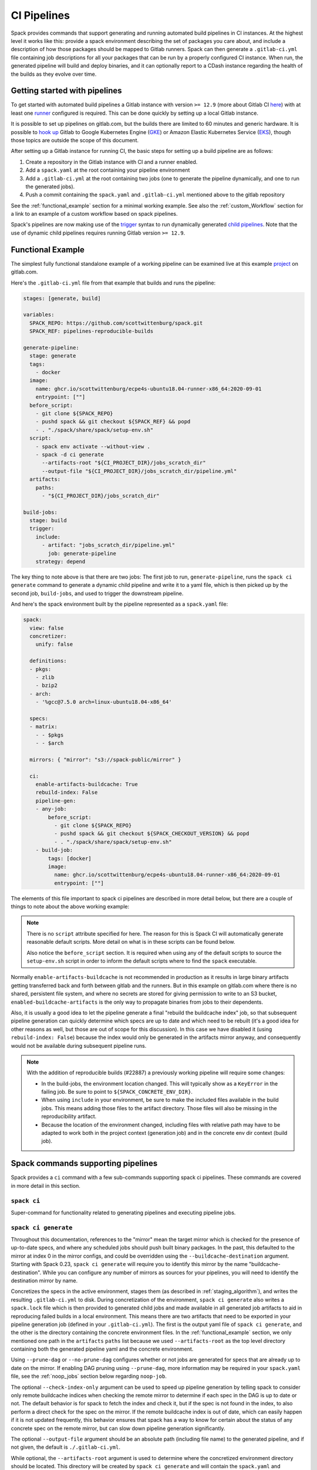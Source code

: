 .. Copyright 2013-2024 Lawrence Livermore National Security, LLC and other
   Spack Project Developers. See the top-level COPYRIGHT file for details.

   SPDX-License-Identifier: (Apache-2.0 OR MIT)

.. _pipelines:

============
CI Pipelines
============

Spack provides commands that support generating and running automated build pipelines in CI instances.  At the highest
level it works like this: provide a spack environment describing the set of packages you care about, and include a
description of how those packages should be mapped to Gitlab runners.  Spack can then generate a ``.gitlab-ci.yml``
file containing job descriptions for all your packages that can be run by a properly configured CI instance.  When
run, the generated pipeline will build and deploy binaries, and it can optionally report to a CDash instance
regarding the health of the builds as they evolve over time.

------------------------------
Getting started with pipelines
------------------------------

To get started with automated build pipelines a Gitlab instance with version ``>= 12.9``
(more about Gitlab CI `here <https://about.gitlab.com/product/continuous-integration/>`_)
with at least one `runner <https://docs.gitlab.com/runner/>`_ configured is required. This
can be done quickly by setting up a local Gitlab instance.

It is possible to set up pipelines on gitlab.com, but the builds there are limited to
60 minutes and generic hardware.  It is possible to
`hook up <https://about.gitlab.com/blog/2018/04/24/getting-started-gitlab-ci-gcp>`_
Gitlab to Google Kubernetes Engine (`GKE <https://cloud.google.com/kubernetes-engine/>`_)
or Amazon Elastic Kubernetes Service (`EKS <https://aws.amazon.com/eks>`_), though those
topics are outside the scope of this document.

After setting up a Gitlab instance for running CI, the basic steps for setting up a build pipeline are as follows:

#. Create a repository in the Gitlab instance with CI and a runner enabled.
#. Add a ``spack.yaml`` at the root containing your pipeline environment
#. Add a ``.gitlab-ci.yml`` at the root containing two jobs (one to generate
   the pipeline dynamically, and one to run the generated jobs).
#. Push a commit containing the ``spack.yaml`` and ``.gitlab-ci.yml`` mentioned above
   to the gitlab repository

See the :ref:`functional_example` section for a minimal working example.  See also
the :ref:`custom_Workflow` section for a link to an example of a custom workflow
based on spack pipelines.

Spack's pipelines are now making use of the
`trigger <https://docs.gitlab.com/ee/ci/yaml/#trigger>`_ syntax to run
dynamically generated
`child pipelines <https://docs.gitlab.com/ee/ci/pipelines/parent_child_pipelines.html>`_.
Note that the use of dynamic child pipelines requires running Gitlab version
``>= 12.9``.

.. _functional_example:

------------------
Functional Example
------------------

The simplest fully functional standalone example of a working pipeline can be
examined live at this example `project <https://gitlab.com/scott.wittenburg/spack-pipeline-demo>`_
on gitlab.com.

Here's the ``.gitlab-ci.yml`` file from that example that builds and runs the
pipeline:

.. code-block:: yaml

   stages: [generate, build]

   variables:
     SPACK_REPO: https://github.com/scottwittenburg/spack.git
     SPACK_REF: pipelines-reproducible-builds

   generate-pipeline:
     stage: generate
     tags:
       - docker
     image:
       name: ghcr.io/scottwittenburg/ecpe4s-ubuntu18.04-runner-x86_64:2020-09-01
       entrypoint: [""]
     before_script:
       - git clone ${SPACK_REPO}
       - pushd spack && git checkout ${SPACK_REF} && popd
       - . "./spack/share/spack/setup-env.sh"
     script:
       - spack env activate --without-view .
       - spack -d ci generate
         --artifacts-root "${CI_PROJECT_DIR}/jobs_scratch_dir"
         --output-file "${CI_PROJECT_DIR}/jobs_scratch_dir/pipeline.yml"
     artifacts:
       paths:
         - "${CI_PROJECT_DIR}/jobs_scratch_dir"

   build-jobs:
     stage: build
     trigger:
       include:
         - artifact: "jobs_scratch_dir/pipeline.yml"
           job: generate-pipeline
       strategy: depend

The key thing to note above is that there are two jobs: The first job to run,
``generate-pipeline``, runs the ``spack ci generate`` command to generate a
dynamic child pipeline and write it to a yaml file, which is then picked up
by the second job, ``build-jobs``, and used to trigger the downstream pipeline.

And here's the spack environment built by the pipeline represented as a
``spack.yaml`` file:

.. code-block:: yaml

   spack:
     view: false
     concretizer:
       unify: false

     definitions:
     - pkgs:
       - zlib
       - bzip2
     - arch:
       - '%gcc@7.5.0 arch=linux-ubuntu18.04-x86_64'

     specs:
     - matrix:
       - - $pkgs
       - - $arch

     mirrors: { "mirror": "s3://spack-public/mirror" }

     ci:
       enable-artifacts-buildcache: True
       rebuild-index: False
       pipeline-gen:
       - any-job:
           before_script:
             - git clone ${SPACK_REPO}
             - pushd spack && git checkout ${SPACK_CHECKOUT_VERSION} && popd
             - . "./spack/share/spack/setup-env.sh"
       - build-job:
           tags: [docker]
           image:
             name: ghcr.io/scottwittenburg/ecpe4s-ubuntu18.04-runner-x86_64:2020-09-01
             entrypoint: [""]


The elements of this file important to spack ci pipelines are described in more
detail below, but there are a couple of things to note about the above working
example:

.. note::
   There is no ``script`` attribute specified for here. The reason for this is
   Spack CI will automatically generate reasonable default scripts. More
   detail on what is in these scripts can be found below.

   Also notice the ``before_script`` section. It is required when using any of the
   default scripts to source the ``setup-env.sh`` script in order to inform
   the default scripts where to find the ``spack`` executable.

Normally ``enable-artifacts-buildcache`` is not recommended in production as it
results in large binary artifacts getting transferred back and forth between
gitlab and the runners.  But in this example on gitlab.com where there is no
shared, persistent file system, and where no secrets are stored for giving
permission to write to an S3 bucket, ``enabled-buildcache-artifacts`` is the only
way to propagate binaries from jobs to their dependents.

Also, it is usually a good idea to let the pipeline generate a final "rebuild the
buildcache index" job, so that subsequent pipeline generation can quickly determine
which specs are up to date and which need to be rebuilt (it's a good idea for other
reasons as well, but those are out of scope for this discussion).  In this case we
have disabled it (using ``rebuild-index: False``) because the index would only be
generated in the artifacts mirror anyway, and consequently would not be available
during subsequent pipeline runs.

.. note::
   With the addition of reproducible builds (#22887) a previously working
   pipeline will require some changes:

   * In the build-jobs, the environment location changed.
     This will typically show as a ``KeyError`` in the failing job. Be sure to
     point to ``${SPACK_CONCRETE_ENV_DIR}``.

   * When using ``include`` in your environment, be sure to make the included
     files available in the build jobs. This means adding those files to the
     artifact directory. Those files will also be missing in the reproducibility
     artifact.

   * Because the location of the environment changed, including files with
     relative path may have to be adapted to work both in the project context
     (generation job) and in the concrete env dir context (build job).

-----------------------------------
Spack commands supporting pipelines
-----------------------------------

Spack provides a ``ci`` command with a few sub-commands supporting spack
ci pipelines.  These commands are covered in more detail in this section.

.. _cmd-spack-ci:

^^^^^^^^^^^^
``spack ci``
^^^^^^^^^^^^

Super-command for functionality related to generating pipelines and executing
pipeline jobs.

.. _cmd-spack-ci-generate:

^^^^^^^^^^^^^^^^^^^^^
``spack ci generate``
^^^^^^^^^^^^^^^^^^^^^

Throughout this documentation, references to the "mirror" mean the target
mirror which is checked for the presence of up-to-date specs, and where
any scheduled jobs should push built binary packages.  In the past, this
defaulted to the mirror at index 0 in the mirror configs, and could be
overridden using the ``--buildcache-destination`` argument. Starting with
Spack 0.23, ``spack ci generate`` will require you to identify this mirror
by the name "buildcache-destination".  While you can configure any number
of mirrors as sources for your pipelines, you will need to identify the
destination mirror by name.

Concretizes the specs in the active environment, stages them (as described in
:ref:`staging_algorithm`), and writes the resulting ``.gitlab-ci.yml`` to disk.
During concretization of the environment, ``spack ci generate`` also writes a
``spack.lock`` file which is then provided to generated child jobs and made
available in all generated job artifacts to aid in reproducing failed builds
in a local environment.  This means there are two artifacts that need to be
exported in your pipeline generation job (defined in your ``.gitlab-ci.yml``).
The first is the output yaml file of ``spack ci generate``, and the other is
the directory containing the concrete environment files.  In the
:ref:`functional_example` section, we only mentioned one path in the
``artifacts`` ``paths`` list because we used ``--artifacts-root`` as the
top level directory containing both the generated pipeline yaml and the
concrete environment.

Using ``--prune-dag`` or ``--no-prune-dag`` configures whether or not jobs are
generated for specs that are already up to date on the mirror.   If enabling
DAG pruning using ``--prune-dag``, more information may be required in your
``spack.yaml`` file, see the :ref:`noop_jobs` section below regarding
``noop-job``.

The optional ``--check-index-only`` argument can be used to speed up pipeline
generation by telling spack to consider only remote buildcache indices when
checking the remote mirror to determine if each spec in the DAG is up to date
or not.  The default behavior is for spack to fetch the index and check it,
but if the spec is not found in the index, to also perform a direct check for
the spec on the mirror.  If the remote buildcache index is out of date, which
can easily happen if it is not updated frequently, this behavior ensures that
spack has a way to know for certain about the status of any concrete spec on
the remote mirror, but can slow down pipeline generation significantly.

The optional ``--output-file`` argument should be an absolute path (including
file name) to the generated pipeline, and if not given, the default is
``./.gitlab-ci.yml``.

While optional, the ``--artifacts-root`` argument is used to determine where
the concretized environment directory should be located.  This directory will
be created by ``spack ci generate`` and will contain the ``spack.yaml`` and
generated ``spack.lock`` which are then passed to all child jobs as an
artifact.  This directory will also be the root directory for all artifacts
generated by jobs in the pipeline.

.. _cmd-spack-ci-rebuild:

^^^^^^^^^^^^^^^^^^^^
``spack ci rebuild``
^^^^^^^^^^^^^^^^^^^^

The purpose of ``spack ci rebuild`` is to take an assigned
spec and ensure a binary of a successful build exists on the target mirror.
If the binary does not already exist, it is built from source and pushed
to the mirror. The associated stand-alone tests are optionally run against
the new build. Additionally, files for reproducing the build outside of the
CI environment are created to facilitate debugging.

If a binary for the spec does not exist on the target mirror, an install
shell script, ``install.sh``, is created and saved in the current working
directory. The script is run in a job to install the spec from source. The
resulting binary package is pushed to the mirror. If ``cdash`` is configured
for the environment, then the build results will be uploaded to the site.

Environment variables and values in the ``ci::pipeline-gen`` section of the
``spack.yaml`` environment file provide inputs to this process. The
two main sources of environment variables are variables written into
``.gitlab-ci.yml`` by ``spack ci generate`` and the GitLab CI runtime.
Several key CI pipeline variables are described in
:ref:`ci_environment_variables`.

If the ``--tests`` option is provided, stand-alone tests are performed but
only if the build was successful *and* the package does not appear in the
list of ``broken-tests-packages``. A shell script, ``test.sh``, is created
and run to perform the tests. On completion, test logs are exported as job
artifacts for review and to facilitate debugging. If `cdash` is configured,
test results are also uploaded to the site.

A snippet from an example ``spack.yaml`` file illustrating use of this
option *and* specification of a package with broken tests is given below.
The inclusion of a spec for building ``gptune`` is not shown here. Note
that ``--tests`` is passed to ``spack ci rebuild`` as part of the
``build-job`` script.

.. code-block:: yaml

  ci:
    pipeline-gen:
    - build-job
        script:
          - . "./share/spack/setup-env.sh"
          - spack --version
          - cd ${SPACK_CONCRETE_ENV_DIR}
          - spack env activate --without-view .
          - spack config add "config:install_tree:projections:${SPACK_JOB_SPEC_PKG_NAME}:'morepadding/{architecture}/{compiler.name}-{compiler.version}/{name}-{version}-{hash}'"
           - mkdir -p ${SPACK_ARTIFACTS_ROOT}/user_data
           - if [[ -r /mnt/key/intermediate_ci_signing_key.gpg ]]; then spack gpg trust /mnt/key/intermediate_ci_signing_key.gpg; fi
           - if [[ -r /mnt/key/spack_public_key.gpg ]]; then spack gpg trust /mnt/key/spack_public_key.gpg; fi
           - spack -d ci rebuild --tests > >(tee ${SPACK_ARTIFACTS_ROOT}/user_data/pipeline_out.txt) 2> >(tee ${SPACK_ARTIFACTS_ROOT}/user_data/pipeline_err.txt >&2)

     broken-tests-packages:
       - gptune

In this case, even if ``gptune`` is successfully built from source, the
pipeline will *not* run its stand-alone tests since the package is listed
under ``broken-tests-packages``.

Spack's cloud pipelines provide actual, up-to-date examples of the CI/CD
configuration and environment files used by Spack. You can find them
under Spack's `stacks
<https://github.com/spack/spack/tree/develop/share/spack/gitlab/cloud_pipelines/stacks>`_ repository directory.

.. _cmd-spack-ci-rebuild-index:

^^^^^^^^^^^^^^^^^^^^^^^^^^
``spack ci rebuild-index``
^^^^^^^^^^^^^^^^^^^^^^^^^^

This is a convenience command to rebuild the buildcache index associated with
the mirror in the active, gitlab-enabled environment (specifying the mirror
url or name is not required).

.. _cmd-spack-ci-reproduce-build:

^^^^^^^^^^^^^^^^^^^^^^^^^^^^
``spack ci reproduce-build``
^^^^^^^^^^^^^^^^^^^^^^^^^^^^

Given the url to a gitlab pipeline rebuild job, downloads and unzips the
artifacts into a local directory (which can be specified with the optional
``--working-dir`` argument), then finds the target job in the generated
pipeline to extract details about how it was run.  Assuming the job used a
docker image, the command prints a ``docker run`` command line and some basic
instructions on how to reproduce the build locally.

Note that jobs failing in the pipeline will print messages giving the
arguments you can pass to ``spack ci reproduce-build`` in order to reproduce
a particular build locally.

------------------------------------
Job Types
------------------------------------

^^^^^^^^^^^^^^^
Rebuild (build)
^^^^^^^^^^^^^^^

Rebuild jobs, denoted as ``build-job``'s in the ``pipeline-gen`` list, are jobs
associated with concrete specs that have been marked for rebuild. By default a simple
script for doing rebuild is generated, but may be modified as needed.

The default script does three main steps, change directories to the pipelines concrete
environment, activate the concrete environment, and run the ``spack ci rebuild`` command:

.. code-block:: bash

  cd ${concrete_environment_dir}
  spack env activate --without-view .
  spack ci rebuild

.. _rebuild_index:

^^^^^^^^^^^^^^^^^^^^^^
Update Index (reindex)
^^^^^^^^^^^^^^^^^^^^^^

By default, while a pipeline job may rebuild a package, create a buildcache
entry, and push it to the mirror, it does not automatically re-generate the
mirror's buildcache index afterward.  Because the index is not needed by the
default rebuild jobs in the pipeline, not updating the index at the end of
each job avoids possible race conditions between simultaneous jobs, and it
avoids the computational expense of regenerating the index.  This potentially
saves minutes per job, depending on the number of binary packages in the
mirror.  As a result, the default is that the mirror's buildcache index may
not correctly reflect the mirror's contents at the end of a pipeline.

To make sure the buildcache index is up to date at the end of your pipeline,
spack generates a job to update the buildcache index of the target mirror
at the end of each pipeline by default.  You can disable this behavior by
adding ``rebuild-index: False`` inside the ``ci`` section of your
spack environment.

Reindex jobs do not allow modifying the ``script`` attribute since it is automatically
generated using the target mirror listed in the ``mirrors::mirror`` configuration.

^^^^^^^^^^^^^^^^^
Signing (signing)
^^^^^^^^^^^^^^^^^

This job is run after all of the rebuild jobs are completed and is intended to be used
to sign the package binaries built by a protected CI run. Signing jobs are generated
only if a signing job ``script`` is specified and the spack CI job type is protected.
Note, if an ``any-job`` section contains a script, this will not implicitly create a
``signing`` job, a signing job may only exist if it is explicitly specified in the
configuration with a ``script`` attribute. Specifying a signing job without a script
does not create a signing job and the job configuration attributes will be ignored.
Signing jobs are always assigned the runner tags ``aws``, ``protected``, and ``notary``.

^^^^^^^^^^^^^^^^^
Cleanup (cleanup)
^^^^^^^^^^^^^^^^^

When using ``temporary-storage-url-prefix`` the cleanup job will destroy the mirror
created for the associated Gitlab pipeline. Cleanup jobs do not allow modifying the
script, but do expect that the spack command is in the path and require a
``before_script`` to be specified that sources the ``setup-env.sh`` script.

.. _noop_jobs:

^^^^^^^^^^^^
No Op (noop)
^^^^^^^^^^^^

If no specs in an environment need to be rebuilt during a given pipeline run
(meaning all are already up to date on the mirror), a single successful job
(a NO-OP) is still generated to avoid an empty pipeline (which GitLab
considers to be an error).  The ``noop-job*`` sections
can be added to your ``spack.yaml`` where you can provide ``tags`` and
``image`` or ``variables`` for the generated NO-OP job.  This section also
supports providing ``before_script``, ``script``, and ``after_script``, in
case you want to take some custom actions in the case of any empty pipeline.

Following is an example of this section added to a ``spack.yaml``:

.. code-block:: yaml

  spack:
     ci:
       pipeline-gen:
       - noop-job:
           tags: ['custom', 'tag']
           image:
             name: 'some.image.registry/custom-image:latest'
             entrypoint: ['/bin/bash']
           script::
             - echo "Custom message in a custom script"

The example above illustrates how you can provide the attributes used to run
the NO-OP job in the case of an empty pipeline.  The only field for the NO-OP
job that might be generated for you is ``script``, but that will only happen
if you do not provide one yourself. Notice in this example the ``script``
uses the ``::`` notation to prescribe override behavior. Without this, the
``echo`` command would have been prepended to the automatically generated script
rather than replacing it.

------------------------------------
ci.yaml
------------------------------------

Here's an example of a spack configuration file describing a build pipeline:

.. code-block:: yaml

  ci:
    target: gitlab

    rebuild_index: True

    broken-specs-url: https://broken.specs.url

    broken-tests-packages:
    - gptune

    pipeline-gen:
    - submapping:
      - match:
          - os=ubuntu18.04
        build-job:
          tags:
            - spack-kube
          image: spack/ubuntu-bionic
      - match:
          - os=centos7
        build-job:
          tags:
            - spack-kube
          image: spack/centos7

  cdash:
    build-group: Release Testing
    url: https://cdash.spack.io
    project: Spack
    site: Spack AWS Gitlab Instance

The ``ci`` config section is used to configure how the pipeline workload should be
generated, mainly how the jobs for building specs should be assigned to the
configured runners on your instance. The main section for configuring pipelines
is ``pipeline-gen``, which is a list of job attribute sections that are merged,
using the same rules as Spack configs (:ref:`config-scope-precedence`), from the bottom up.
The order sections are applied is to be consistent with how spack orders scope precedence when merging lists.
There are two main section types, ``<type>-job`` sections and ``submapping``
sections.


^^^^^^^^^^^^^^^^^^^^^^
Job Attribute Sections
^^^^^^^^^^^^^^^^^^^^^^

Each type of job may have attributes added or removed via sections in the ``pipeline-gen``
list. Job type specific attributes may be specified using the keys ``<type>-job`` to
add attributes to all jobs of type ``<type>`` or ``<type>-job-remove`` to remove attributes
of type ``<type>``. Each section may only contain one type of job attribute specification, ie. ,
``build-job`` and ``noop-job`` may not coexist but ``build-job`` and ``build-job-remove`` may.

.. note::
    The ``*-remove`` specifications are applied before the additive attribute specification.
    For example, in the case where both ``build-job`` and ``build-job-remove`` are listed in
    the same ``pipeline-gen`` section, the value will still exist in the merged build-job after
    applying the section.

All of the attributes specified are forwarded to the generated CI jobs, however special
treatment is applied to the attributes ``tags``, ``image``, ``variables``, ``script``,
``before_script``, and ``after_script`` as they are components recognized explicitly by the
Spack CI generator. For the ``tags`` attribute, Spack will remove reserved tags
(:ref:`reserved_tags`) from all jobs specified in the config. In some cases, such as for
``signing`` jobs, reserved tags will be added back based on the type of CI that is being run.

Once a runner has been chosen to build a release spec, the ``build-job*``
sections provide information determining details of the job in the context of
the runner.  At lease one of the ``build-job*`` sections must contain a ``tags`` key, which
is a list containing at least one tag used to select the runner from among the
runners known to the gitlab instance.  For Docker executor type runners, the
``image`` key is used to specify the Docker image used to build the release spec
(and could also appear as a dictionary with a ``name`` specifying the image name,
as well as an ``entrypoint`` to override whatever the default for that image is).
For other types of runners the ``variables`` key will be useful to pass any
information on to the runner that it needs to do its work (e.g. scheduler
parameters, etc.).  Any ``variables`` provided here will be added, verbatim, to
each job.

The ``build-job`` section also allows users to supply custom ``script``,
``before_script``, and ``after_script`` sections to be applied to every job
scheduled on that runner.  This allows users to do any custom preparation or
cleanup tasks that fit their particular workflow, as well as completely
customize the rebuilding of a spec if they so choose.  Spack will not generate
a ``before_script`` or ``after_script`` for jobs, but if you do not provide
a custom ``script``, spack will generate one for you that assumes the concrete
environment directory is located within your ``--artifacts_root`` (or if not
provided, within your ``$CI_PROJECT_DIR``), activates that environment for
you, and invokes ``spack ci rebuild``.

Sections that specify scripts (``script``, ``before_script``, ``after_script``) are all
read as lists of commands or lists of lists of commands. It is recommended to write scripts
as lists of lists if scripts will be composed via merging. The default behavior of merging
lists will remove duplicate commands and potentially apply unwanted reordering, whereas
merging lists of lists will preserve the local ordering and never removes duplicate
commands. When writing commands to the CI target script, all lists are expanded and
flattened into a single list.

^^^^^^^^^^^^^^^^^^^
Submapping Sections
^^^^^^^^^^^^^^^^^^^

A special case of attribute specification is the ``submapping`` section which may be used
to apply job attributes to build jobs based on the package spec associated with the rebuild
job. Submapping is specified as a list of spec ``match`` lists associated with
``build-job``/``build-job-remove`` sections. There are two options for ``match_behavior``,
either ``first`` or ``merge`` may be specified. In either case, the ``submapping`` list is
processed from the bottom up, and then each ``match`` list is searched for a string that
satisfies the check ``spec.satisfies({match_item})`` for each concrete spec.

The the case of ``match_behavior: first``, the first ``match`` section in the list of
``submappings`` that contains a string that satisfies the spec will apply it's
``build-job*`` attributes to the rebuild job associated with that spec. This is the
default behavior and will be the method if no ``match_behavior`` is specified.

The the case of ``merge`` match, all of the ``match`` sections in the list of
``submappings`` that contain a string that satisfies the spec will have the associated
``build-job*`` attributes applied to the rebuild job associated with that spec. Again,
the attributes will be merged starting from the bottom match going up to the top match.

In the case that no match is found in a submapping section, no additional attributes will be applied.


^^^^^^^^^^^^^^^^^^^^^^^^
Dynamic Mapping Sections
^^^^^^^^^^^^^^^^^^^^^^^^

For large scale CI where cost optimization is required, dynamic mapping allows for the use of real-time
mapping schemes served by a web service. This type of mapping does not support the ``-remove`` type
behavior, but it does follow the rest of the merge rules for configurations.

The dynamic mapping service needs to implement a single REST API interface for getting
requests ``GET <URL>[:PORT][/PATH]?spec=<pkg_name@pkg_version +variant1+variant2%compiler@compiler_version>``.

example request.

.. code-block::

  https://my-dyn-mapping.spack.io/allocation?spec=zlib-ng@2.1.6 +compat+opt+shared+pic+new_strategies arch=linux-ubuntu20.04-x86_64_v3%gcc@12.0.0


With an example response the updates kubernetes request variables, overrides the max retries for gitlab,
and prepends a note about the modifications made by the my-dyn-mapping.spack.io service.

.. code-block::

  200 OK

  {
    "variables":
    {
      "KUBERNETES_CPU_REQUEST": "500m",
      "KUBERNETES_MEMORY_REQUEST": "2G",
    },
    "retry": { "max:": "1"}
    "script+:":
    [
      "echo \"Job modified by my-dyn-mapping.spack.io\""
    ]
  }


The ci.yaml configuration section takes the URL endpoint as well as a number of options to configure how responses are handled.

It is possible to specify a list of allowed and ignored configuration attributes under ``allow`` and ``ignore``
respectively. It is also possible to configure required attributes under ``required`` section.

Options to configure the client timeout and SSL verification using the ``timeout`` and ``verify_ssl`` options.
By default, the ``timeout`` is set to the option in ``config:timeout`` and ``veryify_ssl`` is set the the option in ``config::verify_ssl``.

Passing header parameters to the request can be achieved through the ``header`` section. The values of the variables passed to the
header may be environment variables that are expanded at runtime, such as a private token configured on the runner.

Here is an example configuration pointing to ``my-dyn-mapping.spack.io/allocation``.


.. code-block:: yaml

  ci:
  - dynamic-mapping:
      endpoint: my-dyn-mapping.spack.io/allocation
      timeout: 10
      verify_ssl: True
      header:
        PRIVATE_TOKEN: ${MY_PRIVATE_TOKEN}
        MY_CONFIG: "fuzz_allocation:false"
      allow:
      - variables
      ignore:
      - script
      require: []


^^^^^^^^^^^^^
Bootstrapping
^^^^^^^^^^^^^


The ``bootstrap`` section allows you to specify lists of specs from
your ``definitions`` that should be staged ahead of the environment's ``specs``. At the moment
the only viable use-case for bootstrapping is to install compilers.

Here's an example of what bootstrapping some compilers might look like:

.. code-block:: yaml

   spack:
     definitions:
     - compiler-pkgs:
       - 'llvm+clang@6.0.1 os=centos7'
       - 'gcc@6.5.0 os=centos7'
       - 'llvm+clang@6.0.1 os=ubuntu18.04'
       - 'gcc@6.5.0 os=ubuntu18.04'
     - pkgs:
       - readline@7.0
     - compilers:
       - '%gcc@5.5.0'
       - '%gcc@6.5.0'
       - '%gcc@7.3.0'
       - '%clang@6.0.0'
       - '%clang@6.0.1'
     - oses:
       - os=ubuntu18.04
       - os=centos7
     specs:
     - matrix:
       - [$pkgs]
       - [$compilers]
       - [$oses]
       exclude:
         - '%gcc@7.3.0 os=centos7'
         - '%gcc@5.5.0 os=ubuntu18.04'
     ci:
       bootstrap:
         - name: compiler-pkgs
           compiler-agnostic: true
       pipeline-gen:
         # similar to the example higher up in this description
         ...

The example above adds a list to the ``definitions`` called ``compiler-pkgs``
(you can add any number of these), which lists compiler packages that should
be staged ahead of the full matrix of release specs (in this example, only
readline).  Then within the ``ci`` section, note the addition of a
``bootstrap`` section, which can contain a list of items, each referring to
a list in the ``definitions`` section.  These items can either
be a dictionary or a string.  If you supply a dictionary, it must have a name
key whose value must match one of the lists in definitions and it can have a
``compiler-agnostic`` key whose value is a boolean.  If you supply a string,
then it needs to match one of the lists provided in ``definitions``.  You can
think of the bootstrap list as an ordered list of pipeline "phases" that will
be staged before your actual release specs.  While this introduces another
layer of bottleneck in the pipeline (all jobs in all stages of one phase must
complete before any jobs in the next phase can begin), it also means you are
guaranteed your bootstrapped compilers will be available when you need them.

The ``compiler-agnostic`` key can be provided with each item in the
bootstrap list. It tells the ``spack ci generate`` command that any jobs staged
from that particular list should have the compiler removed from the spec, so
that any compiler available on the runner where the job is run can be used to
build the package.

When including a bootstrapping phase as in the example above, the result is that
the bootstrapped compiler packages will be pushed to the binary mirror (and the
local artifacts mirror) before the actual release specs are built.

Since bootstrapping compilers is optional, those items can be left out of the
environment/stack file, and in that case no bootstrapping will be done (only the
specs will be staged for building) and the runners will be expected to already
have all needed compilers installed and configured for spack to use.

^^^^^^^^^^^^^^^^^^^
Pipeline Buildcache
^^^^^^^^^^^^^^^^^^^

The ``enable-artifacts-buildcache`` key
takes a boolean and determines whether the pipeline uses artifacts to store and
pass along the buildcaches from one stage to the next (the default if you don't
provide this option is ``False``).

^^^^^^^^^^^^^^^^
Broken Specs URL
^^^^^^^^^^^^^^^^

The optional ``broken-specs-url`` key tells Spack to check against a list of
specs that are known to be currently broken in ``develop``. If any such specs
are found, the ``spack ci generate`` command will fail with an error message
informing the user what broken specs were encountered. This allows the pipeline
to fail early and avoid wasting compute resources attempting to build packages
that will not succeed.

^^^^^
CDash
^^^^^

The optional ``cdash`` section provides information that will be used by the
``spack ci generate`` command (invoked by ``spack ci start``) for reporting
to CDash.  All the jobs generated from this environment will belong to a
"build group" within CDash that can be tracked over time.  As the release
progresses, this build group may have jobs added or removed. The url, project,
and site are used to specify the CDash instance to which build results should
be reported.

Take a look at the
`schema <https://github.com/spack/spack/blob/develop/lib/spack/spack/schema/ci.py>`_
for the ci section of the spack environment file, to see precisely what
syntax is allowed there.

.. _reserved_tags:

^^^^^^^^^^^^^
Reserved Tags
^^^^^^^^^^^^^

Spack has a subset of tags (``public``, ``protected``, and ``notary``) that it reserves
for classifying runners that may require special permissions or access. The tags
``public`` and ``protected`` are used to distinguish between runners that use public
permissions and runners with protected permissions. The ``notary`` tag is a special tag
that is used to indicate runners that have access to the highly protected information
used for signing binaries using the ``signing`` job.

.. _staging_algorithm:

^^^^^^^^^^^^^^^^^^^^^^^^^^^^^^^^^^^^^^^^^^^^^^^^^^
Summary of ``.gitlab-ci.yml`` generation algorithm
^^^^^^^^^^^^^^^^^^^^^^^^^^^^^^^^^^^^^^^^^^^^^^^^^^

All specs yielded by the matrix (or all the specs in the environment) have their
dependencies computed, and the entire resulting set of specs are staged together
before being run through the ``ci/pipeline-gen`` entries, where each staged
spec is assigned a runner.  "Staging" is the name given to the process of
figuring out in what order the specs should be built, taking into consideration
Gitlab CI rules about jobs/stages.  In the staging process the goal is to maximize
the number of jobs in any stage of the pipeline, while ensuring that the jobs in
any stage only depend on jobs in previous stages (since those jobs are guaranteed
to have completed already).  As a runner is determined for a job, the information
in the merged ``any-job*`` and ``build-job*`` sections is used to populate various parts of the job
description that will be used by the target CI pipelines. Once all the jobs have been assigned
a runner, the ``.gitlab-ci.yml`` is written to disk.

The short example provided above would result in the ``readline``, ``ncurses``,
and ``pkgconf`` packages getting staged and built on the runner chosen by the
``spack-k8s`` tag.  In this example, spack assumes the runner is a Docker executor
type runner, and thus certain jobs will be run in the ``centos7`` container,
and others in the ``ubuntu-18.04`` container.  The resulting ``.gitlab-ci.yml``
will contain 6 jobs in three stages.  Once the jobs have been generated, the
presence of a ``SPACK_CDASH_AUTH_TOKEN`` environment variable during the
``spack ci generate`` command would result in all of the jobs being put in a
build group on CDash called "Release Testing" (that group will be created if
it didn't already exist).

-------------------------------------
Using a custom spack in your pipeline
-------------------------------------

If your runners will not have a version of spack ready to invoke, or if for some
other reason you want to use a custom version of spack to run your pipelines,
this section provides an example of how you could take advantage of
user-provided pipeline scripts to accomplish this fairly simply.  First, consider
specifying the source and version of spack you want to use with variables, either
written directly into your ``.gitlab-ci.yml``, or provided by CI variables defined
in the gitlab UI or from some upstream pipeline.  Let's say you choose the variable
names ``SPACK_REPO`` and ``SPACK_REF`` to refer to the particular fork of spack
and branch you want for running your pipeline.  You can then refer to those in a
custom shell script invoked both from your pipeline generation job and your rebuild
jobs.  Here's the ``generate-pipeline`` job from the top of this document,
updated to clone and source a custom spack:

.. code-block:: yaml

   generate-pipeline:
     tags:
       - <some-other-tag>
   before_script:
     - git clone ${SPACK_REPO}
     - pushd spack && git checkout ${SPACK_REF} && popd
     - . "./spack/share/spack/setup-env.sh"
   script:
     - spack env activate --without-view .
     - spack ci generate --check-index-only
       --artifacts-root "${CI_PROJECT_DIR}/jobs_scratch_dir"
       --output-file "${CI_PROJECT_DIR}/jobs_scratch_dir/pipeline.yml"
   after_script:
     - rm -rf ./spack
   artifacts:
     paths:
       - "${CI_PROJECT_DIR}/jobs_scratch_dir"

That takes care of getting the desired version of spack when your pipeline is
generated by ``spack ci generate``.  You also want your generated rebuild jobs
(all of them) to clone that version of spack, so next you would update your
``spack.yaml`` from above as follows:

.. code-block:: yaml

   spack:
     # ...
     ci:
       pipeline-gen:
       - build-job:
           tags:
             - spack-kube
           image: spack/ubuntu-bionic
           before_script:
             - git clone ${SPACK_REPO}
             - pushd spack && git checkout ${SPACK_REF} && popd
             - . "./spack/share/spack/setup-env.sh"
           script:
             - spack env activate --without-view ${SPACK_CONCRETE_ENV_DIR}
             - spack -d ci rebuild
           after_script:
             - rm -rf ./spack

Now all of the generated rebuild jobs will use the same shell script to clone
spack before running their actual workload.

Now imagine you have long pipelines with many specs to be built, and you
are pointing to a spack repository and branch that has a tendency to change
frequently, such as the main repo and its ``develop`` branch.  If each child
job checks out the ``develop`` branch, that could result in some jobs running
with one SHA of spack, while later jobs run with another.  To help avoid this
issue, the pipeline generation process saves global variables called
``SPACK_VERSION`` and ``SPACK_CHECKOUT_VERSION`` that capture the version
of spack used to generate the pipeline.  While the ``SPACK_VERSION`` variable
simply contains the human-readable value produced by ``spack -V`` at pipeline
generation time, the ``SPACK_CHECKOUT_VERSION`` variable can be used in a
``git checkout`` command to make sure all child jobs checkout the same version
of spack used to generate the pipeline.  To take advantage of this, you could
simply replace ``git checkout ${SPACK_REF}`` in the example ``spack.yaml``
above with ``git checkout ${SPACK_CHECKOUT_VERSION}``.

On the other hand, if you're pointing to a spack repository and branch under your
control, there may be no benefit in using the captured ``SPACK_CHECKOUT_VERSION``,
and you can instead just clone using the variables you define (``SPACK_REPO``
and ``SPACK_REF`` in the example above).

.. _custom_workflow:

---------------
Custom Workflow
---------------

There are many ways to take advantage of spack CI pipelines to achieve custom
workflows for building packages or other resources.  One example of a custom
pipelines workflow is the spack tutorial container
`repo <https://github.com/spack/spack-tutorial-container>`_.  This project uses
GitHub (for source control), GitLab (for automated spack ci pipelines), and
DockerHub automated builds to build Docker images (complete with fully populate
binary mirror) used by instructors and participants of a spack tutorial.

Take a look a the repo to see how it is accomplished using spack CI pipelines,
and see the following markdown files at the root of the repository for
descriptions and documentation describing the workflow: ``DESCRIPTION.md``,
``DOCKERHUB_SETUP.md``, ``GITLAB_SETUP.md``, and ``UPDATING.md``.

.. _ci_environment_variables:

--------------------------------------------------
Environment variables affecting pipeline operation
--------------------------------------------------

Certain secrets and some other information should be provided to the pipeline
infrastructure via environment variables, usually for reasons of security, but
in some cases to support other pipeline use cases such as PR testing.  The
environment variables used by the pipeline infrastructure are described here.

^^^^^^^^^^^^^^^^^
AWS_ACCESS_KEY_ID
^^^^^^^^^^^^^^^^^

Optional.  Only needed when binary mirror is an S3 bucket.

^^^^^^^^^^^^^^^^^^^^^
AWS_SECRET_ACCESS_KEY
^^^^^^^^^^^^^^^^^^^^^

Optional.  Only needed when binary mirror is an S3 bucket.

^^^^^^^^^^^^^^^
S3_ENDPOINT_URL
^^^^^^^^^^^^^^^

Optional.  Only needed when binary mirror is an S3 bucket that is *not* on AWS.

^^^^^^^^^^^^^^^^^
CDASH_AUTH_TOKEN
^^^^^^^^^^^^^^^^^

Optional. Only needed in order to report build groups to CDash.

^^^^^^^^^^^^^^^^^
SPACK_SIGNING_KEY
^^^^^^^^^^^^^^^^^

Optional.  Only needed if you want ``spack ci rebuild`` to trust the key you
store in this variable, in which case, it will subsequently be used to sign and
verify binary packages (when installing or creating buildcaches).  You could
also have already trusted a key spack know about, or if no key is present anywhere,
spack will install specs using ``--no-check-signature`` and create buildcaches
using ``-u`` (for unsigned binaries).

